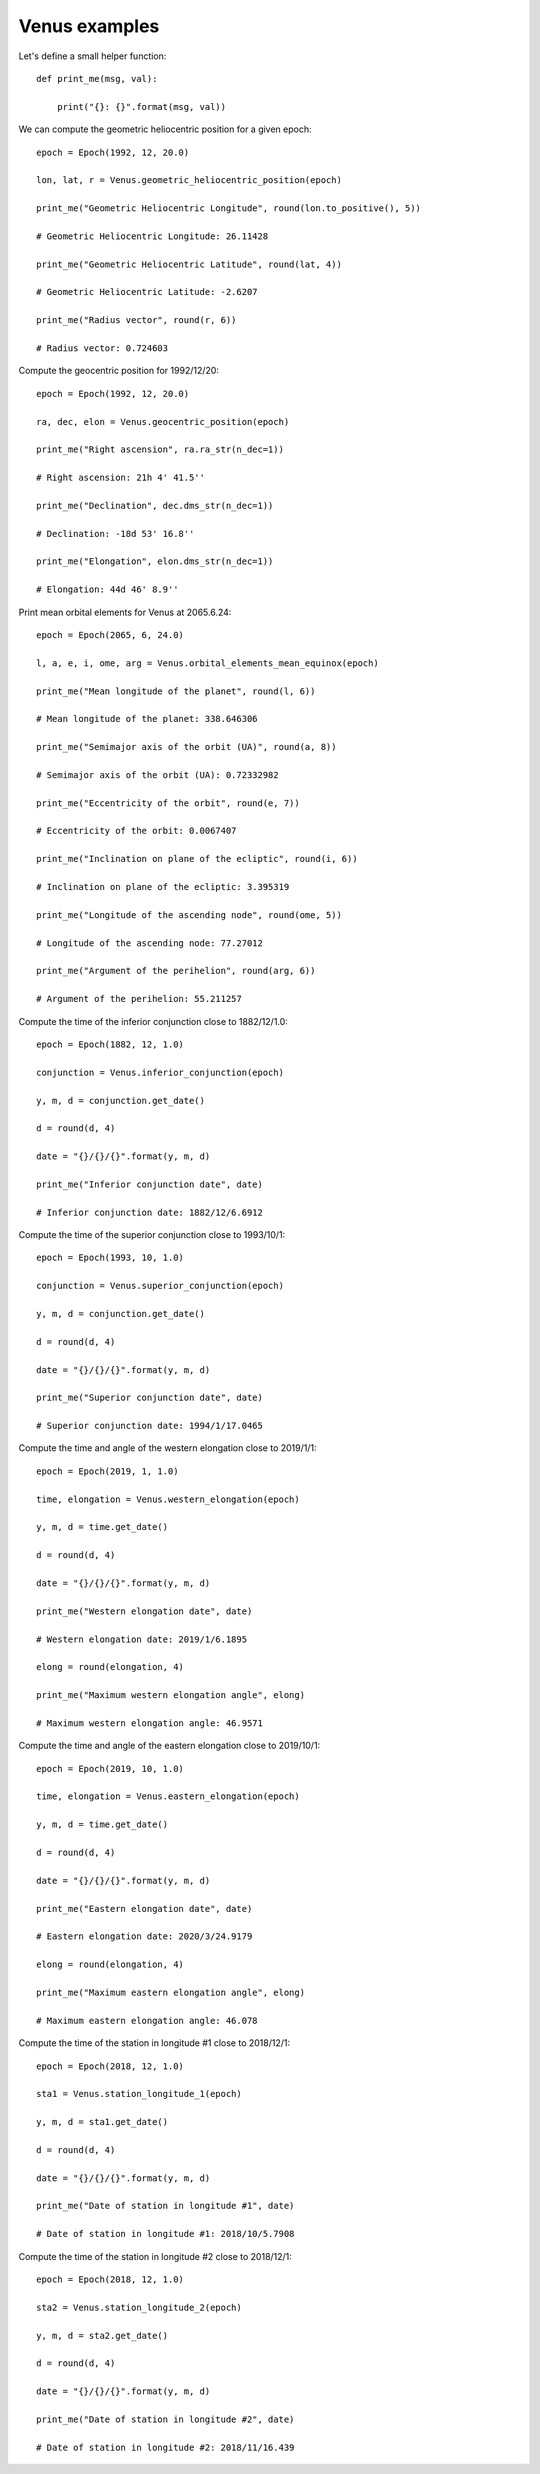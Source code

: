 Venus examples
**************

Let's define a small helper function::

    def print_me(msg, val):

        print("{}: {}".format(msg, val))

We can compute the geometric heliocentric position for a given epoch::

    epoch = Epoch(1992, 12, 20.0)

    lon, lat, r = Venus.geometric_heliocentric_position(epoch)

    print_me("Geometric Heliocentric Longitude", round(lon.to_positive(), 5))

    # Geometric Heliocentric Longitude: 26.11428

    print_me("Geometric Heliocentric Latitude", round(lat, 4))

    # Geometric Heliocentric Latitude: -2.6207

    print_me("Radius vector", round(r, 6))

    # Radius vector: 0.724603

Compute the geocentric position for 1992/12/20::

    epoch = Epoch(1992, 12, 20.0)

    ra, dec, elon = Venus.geocentric_position(epoch)

    print_me("Right ascension", ra.ra_str(n_dec=1))

    # Right ascension: 21h 4' 41.5''

    print_me("Declination", dec.dms_str(n_dec=1))

    # Declination: -18d 53' 16.8''

    print_me("Elongation", elon.dms_str(n_dec=1))

    # Elongation: 44d 46' 8.9''

Print mean orbital elements for Venus at 2065.6.24::

    epoch = Epoch(2065, 6, 24.0)

    l, a, e, i, ome, arg = Venus.orbital_elements_mean_equinox(epoch)

    print_me("Mean longitude of the planet", round(l, 6))

    # Mean longitude of the planet: 338.646306

    print_me("Semimajor axis of the orbit (UA)", round(a, 8))

    # Semimajor axis of the orbit (UA): 0.72332982

    print_me("Eccentricity of the orbit", round(e, 7))

    # Eccentricity of the orbit: 0.0067407

    print_me("Inclination on plane of the ecliptic", round(i, 6))

    # Inclination on plane of the ecliptic: 3.395319

    print_me("Longitude of the ascending node", round(ome, 5))

    # Longitude of the ascending node: 77.27012

    print_me("Argument of the perihelion", round(arg, 6))

    # Argument of the perihelion: 55.211257

Compute the time of the inferior conjunction close to 1882/12/1.0::

    epoch = Epoch(1882, 12, 1.0)

    conjunction = Venus.inferior_conjunction(epoch)

    y, m, d = conjunction.get_date()

    d = round(d, 4)

    date = "{}/{}/{}".format(y, m, d)

    print_me("Inferior conjunction date", date)

    # Inferior conjunction date: 1882/12/6.6912

Compute the time of the superior conjunction close to 1993/10/1::

    epoch = Epoch(1993, 10, 1.0)

    conjunction = Venus.superior_conjunction(epoch)

    y, m, d = conjunction.get_date()

    d = round(d, 4)

    date = "{}/{}/{}".format(y, m, d)

    print_me("Superior conjunction date", date)

    # Superior conjunction date: 1994/1/17.0465

Compute the time and angle of the western elongation close to 2019/1/1::

    epoch = Epoch(2019, 1, 1.0)

    time, elongation = Venus.western_elongation(epoch)

    y, m, d = time.get_date()

    d = round(d, 4)

    date = "{}/{}/{}".format(y, m, d)

    print_me("Western elongation date", date)

    # Western elongation date: 2019/1/6.1895

    elong = round(elongation, 4)

    print_me("Maximum western elongation angle", elong)

    # Maximum western elongation angle: 46.9571

Compute the time and angle of the eastern elongation close to 2019/10/1::

    epoch = Epoch(2019, 10, 1.0)

    time, elongation = Venus.eastern_elongation(epoch)

    y, m, d = time.get_date()

    d = round(d, 4)

    date = "{}/{}/{}".format(y, m, d)

    print_me("Eastern elongation date", date)

    # Eastern elongation date: 2020/3/24.9179

    elong = round(elongation, 4)

    print_me("Maximum eastern elongation angle", elong)

    # Maximum eastern elongation angle: 46.078

Compute the time of the station in longitude #1 close to 2018/12/1::

    epoch = Epoch(2018, 12, 1.0)

    sta1 = Venus.station_longitude_1(epoch)

    y, m, d = sta1.get_date()

    d = round(d, 4)

    date = "{}/{}/{}".format(y, m, d)

    print_me("Date of station in longitude #1", date)

    # Date of station in longitude #1: 2018/10/5.7908

Compute the time of the station in longitude #2 close to 2018/12/1::

    epoch = Epoch(2018, 12, 1.0)

    sta2 = Venus.station_longitude_2(epoch)

    y, m, d = sta2.get_date()

    d = round(d, 4)

    date = "{}/{}/{}".format(y, m, d)

    print_me("Date of station in longitude #2", date)

    # Date of station in longitude #2: 2018/11/16.439

